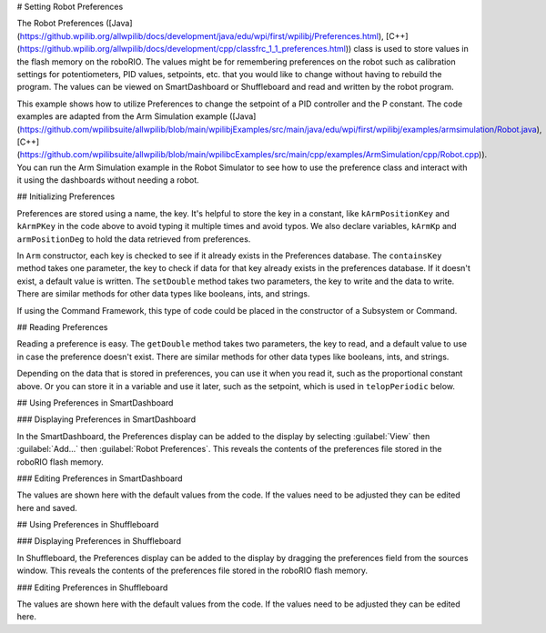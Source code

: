 # Setting Robot Preferences

The Robot Preferences ([Java](https://github.wpilib.org/allwpilib/docs/development/java/edu/wpi/first/wpilibj/Preferences.html), [C++](https://github.wpilib.org/allwpilib/docs/development/cpp/classfrc_1_1_preferences.html)) class is used to store values in the flash memory on the roboRIO. The values might be for remembering preferences on the robot such as calibration settings for potentiometers, PID values, setpoints, etc. that you would like to change without having to rebuild the program. The values can be viewed on SmartDashboard or Shuffleboard and read and written by the robot program.

This example shows how to utilize Preferences to change the setpoint of a PID controller and the P constant. The code examples are adapted from the Arm Simulation example ([Java](https://github.com/wpilibsuite/allwpilib/blob/main/wpilibjExamples/src/main/java/edu/wpi/first/wpilibj/examples/armsimulation/Robot.java), [C++](https://github.com/wpilibsuite/allwpilib/blob/main/wpilibcExamples/src/main/cpp/examples/ArmSimulation/cpp/Robot.cpp)). You can run the Arm Simulation example in the Robot Simulator to see how to use the preference class and interact with it using the dashboards without needing a robot.


## Initializing Preferences

.. tab-set::

   .. tab-item:: Java
      :sync: Java

      .. rli:: https://raw.githubusercontent.com/wpilibsuite/allwpilib/v2025.1.1-beta-2/wpilibjExamples/src/main/java/edu/wpi/first/wpilibj/examples/armsimulation/Constants.java
         :language: java
         :lines: 15-20

      .. rli:: https://raw.githubusercontent.com/wpilibsuite/allwpilib/v2025.1.1-beta-2/wpilibjExamples/src/main/java/edu/wpi/first/wpilibj/examples/armsimulation/subsystems/Arm.java
         :language: java
         :lines: 27-29, 73-74, 80-83

   .. tab-item:: C++
      :sync: C++

      .. rli:: https://raw.githubusercontent.com/wpilibsuite/allwpilib/v2025.1.1-beta-2/wpilibcExamples/src/main/cpp/examples/ArmSimulation/include/Constants.h
         :language: c++
         :lines: 30-34

      .. rli:: https://raw.githubusercontent.com/wpilibsuite/allwpilib/v2025.1.1-beta-2/wpilibcExamples/src/main/cpp/examples/ArmSimulation/cpp/subsystems/Arm.cpp
         :language: c++
         :lines: 12, 18-22

   .. tab-item:: Python
      :sync: Python

      .. rli:: https://raw.githubusercontent.com/robotpy/examples/d89b0587a1e1111239728140466c7dc4324d4005/ArmSimulation/constants.py
         :language: python
         :lines: 18-23

      .. rli:: https://raw.githubusercontent.com/robotpy/examples/d89b0587a1e1111239728140466c7dc4324d4005/ArmSimulation/subsytems/arm.py
         :language: python
         :lines: 20-23,37-41

Preferences are stored using a name, the key. It's helpful to store the key in a constant, like ``kArmPositionKey`` and ``kArmPKey`` in the code above to avoid typing it multiple times and avoid typos. We also declare variables, ``kArmKp`` and ``armPositionDeg`` to hold the data retrieved from preferences.

In ``Arm`` constructor, each key is checked to see if it already exists in the Preferences database. The ``containsKey`` method takes one parameter, the key to check if data for that key already exists in the preferences database. If it doesn't exist, a default value is written. The ``setDouble`` method takes two parameters, the key to write and the data to write. There are similar methods for other data types like booleans, ints, and strings.

If using the Command Framework, this type of code could be placed in the constructor of a Subsystem or Command.

## Reading Preferences

.. tab-set::

   .. tab-item:: Java
      :sync: Java

      .. rli:: https://raw.githubusercontent.com/wpilibsuite/allwpilib/v2025.1.1-beta-2/wpilibjExamples/src/main/java/edu/wpi/first/wpilibj/examples/armsimulation/subsystems/Arm.java
         :language: java
         :lines: 105-112

   .. tab-item:: C++
      :sync: C++

      .. rli:: https://raw.githubusercontent.com/wpilibsuite/allwpilib/v2025.1.1-beta-2/wpilibcExamples/src/main/cpp/examples/ArmSimulation/cpp/subsystems/Arm.cpp
         :language: c++
         :lines: 44-52

   .. tab-item:: Python
      :sync: Python

      .. rli:: https://raw.githubusercontent.com/robotpy/examples/d89b0587a1e1111239728140466c7dc4324d4005/ArmSimulation/subsytems/arm.py
         :language: python
         :lines: 43-50

Reading a preference is easy. The ``getDouble`` method takes two parameters, the key to read, and a default value to use in case the preference doesn't exist. There are similar methods for other data types like booleans, ints, and strings.

Depending on the data that is stored in preferences, you can use it when you read it, such as the proportional constant above. Or you can store it in a variable and use it later, such as the setpoint, which is used in ``telopPeriodic`` below.

.. tab-set::

   .. tab-item:: Java
      :sync: Java

      .. rli:: https://raw.githubusercontent.com/wpilibsuite/allwpilib/v2025.1.1-beta-2/wpilibjExamples/src/main/java/edu/wpi/first/wpilibj/examples/armsimulation/Robot.java
         :language: java
         :lines: 28-37
      .. rli:: https://raw.githubusercontent.com/wpilibsuite/allwpilib/v2025.1.1-beta-2/wpilibjExamples/src/main/java/edu/wpi/first/wpilibj/examples/armsimulation/subsystems/Arm.java
         :language: java
         :lines: 114-120

   .. tab-item:: C++
      :sync: C++

      .. rli:: https://raw.githubusercontent.com/wpilibsuite/allwpilib/v2025.1.1-beta-2/wpilibcExamples/src/main/cpp/examples/ArmSimulation/cpp/Robot.cpp
         :language: c++
         :lines: 15-24
      .. rli:: https://raw.githubusercontent.com/wpilibsuite/allwpilib/v2025.1.1-beta-2/wpilibcExamples/src/main/cpp/examples/ArmSimulation/cpp/subsystems/Arm.cpp
         :language: c++
         :lines: 54-60

   .. tab-item:: Python
      :sync: Python

      .. rli:: https://raw.githubusercontent.com/robotpy/examples/d89b0587a1e1111239728140466c7dc4324d4005/ArmSimulation/robot.py
         :language: python
         :lines: 22-28
      .. rli:: https://raw.githubusercontent.com/robotpy/examples/d89b0587a1e1111239728140466c7dc4324d4005/ArmSimulation/subsytems/arm.py
         :language: python
         :lines: 52-57

## Using Preferences in SmartDashboard

### Displaying Preferences in SmartDashboard

.. image:: images/robot-preferences/preferences-widget-smartdashboard.png
  :alt: Adding preferences from the Smartdashboard menu

In the SmartDashboard, the Preferences display can be added to the display by selecting :guilabel:`View` then :guilabel:`Add...` then :guilabel:`Robot Preferences`. This reveals the contents of the preferences file stored in the roboRIO flash memory.

### Editing Preferences in SmartDashboard

.. image:: images/robot-preferences/view-edit-preferences-values-smartdashboard.png
  :alt: Editing the robot preferences via the SmartDashboard widget.

The values are shown here with the default values from the code. If the values need to be adjusted they can be edited here and saved.

## Using Preferences in Shuffleboard

### Displaying Preferences in Shuffleboard

.. image:: images/robot-preferences/preferences-widget-shuffleboard.png
  :alt: Adding preferences from the sources window in Shuffleboard

In Shuffleboard, the Preferences display can be added to the display by dragging the preferences field from the sources window. This reveals the contents of the preferences file stored in the roboRIO flash memory.

### Editing Preferences in Shuffleboard

.. image:: images/robot-preferences/view-edit-preferences-values-shuffleboard.png
  :alt: Editing the robot preferences via the Shuffleboard widget.

The values are shown here with the default values from the code. If the values need to be adjusted they can be edited here.
